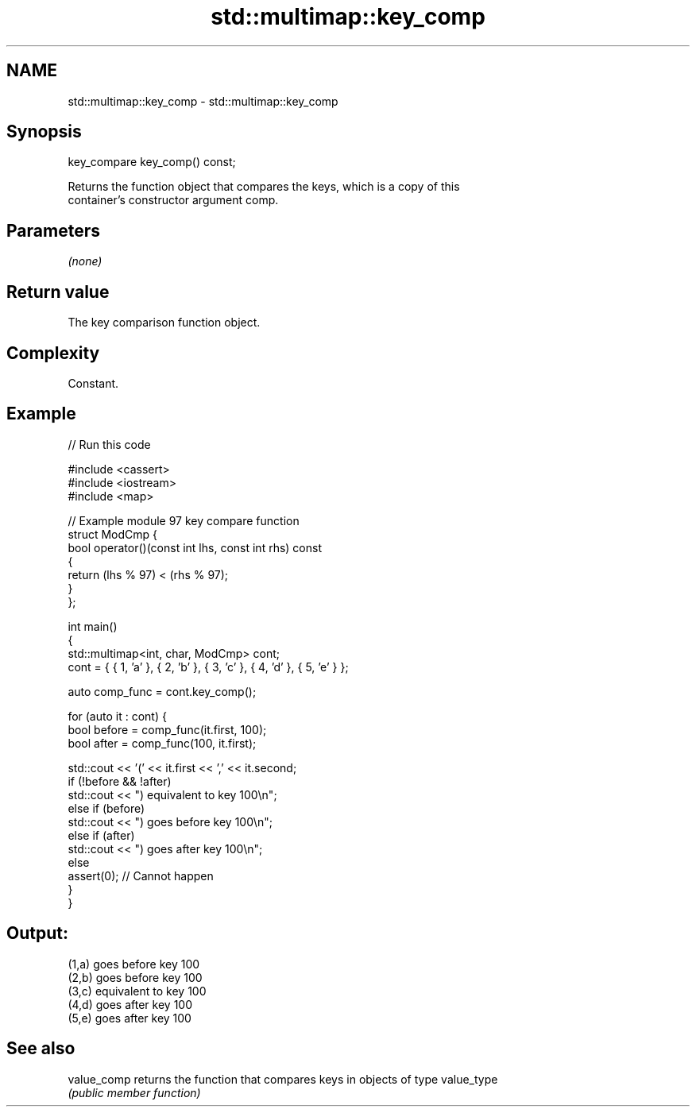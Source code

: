 .TH std::multimap::key_comp 3 "2021.11.17" "http://cppreference.com" "C++ Standard Libary"
.SH NAME
std::multimap::key_comp \- std::multimap::key_comp

.SH Synopsis
   key_compare key_comp() const;

   Returns the function object that compares the keys, which is a copy of this
   container's constructor argument comp.

.SH Parameters

   \fI(none)\fP

.SH Return value

   The key comparison function object.

.SH Complexity

   Constant.

.SH Example


// Run this code

 #include <cassert>
 #include <iostream>
 #include <map>

 // Example module 97 key compare function
 struct ModCmp {
     bool operator()(const int lhs, const int rhs) const
     {
         return (lhs % 97) < (rhs % 97);
     }
 };

 int main()
 {
     std::multimap<int, char, ModCmp> cont;
     cont = { { 1, 'a' }, { 2, 'b' }, { 3, 'c' }, { 4, 'd' }, { 5, 'e' } };

     auto comp_func = cont.key_comp();

     for (auto it : cont) {
         bool before = comp_func(it.first, 100);
         bool after = comp_func(100, it.first);

         std::cout << '(' << it.first << ',' << it.second;
         if (!before && !after)
             std::cout << ") equivalent to key 100\\n";
         else if (before)
             std::cout << ") goes before key 100\\n";
         else if (after)
             std::cout << ") goes after key 100\\n";
         else
             assert(0); // Cannot happen
     }
 }

.SH Output:

 (1,a) goes before key 100
 (2,b) goes before key 100
 (3,c) equivalent to key 100
 (4,d) goes after key 100
 (5,e) goes after key 100

.SH See also

   value_comp returns the function that compares keys in objects of type value_type
              \fI(public member function)\fP
